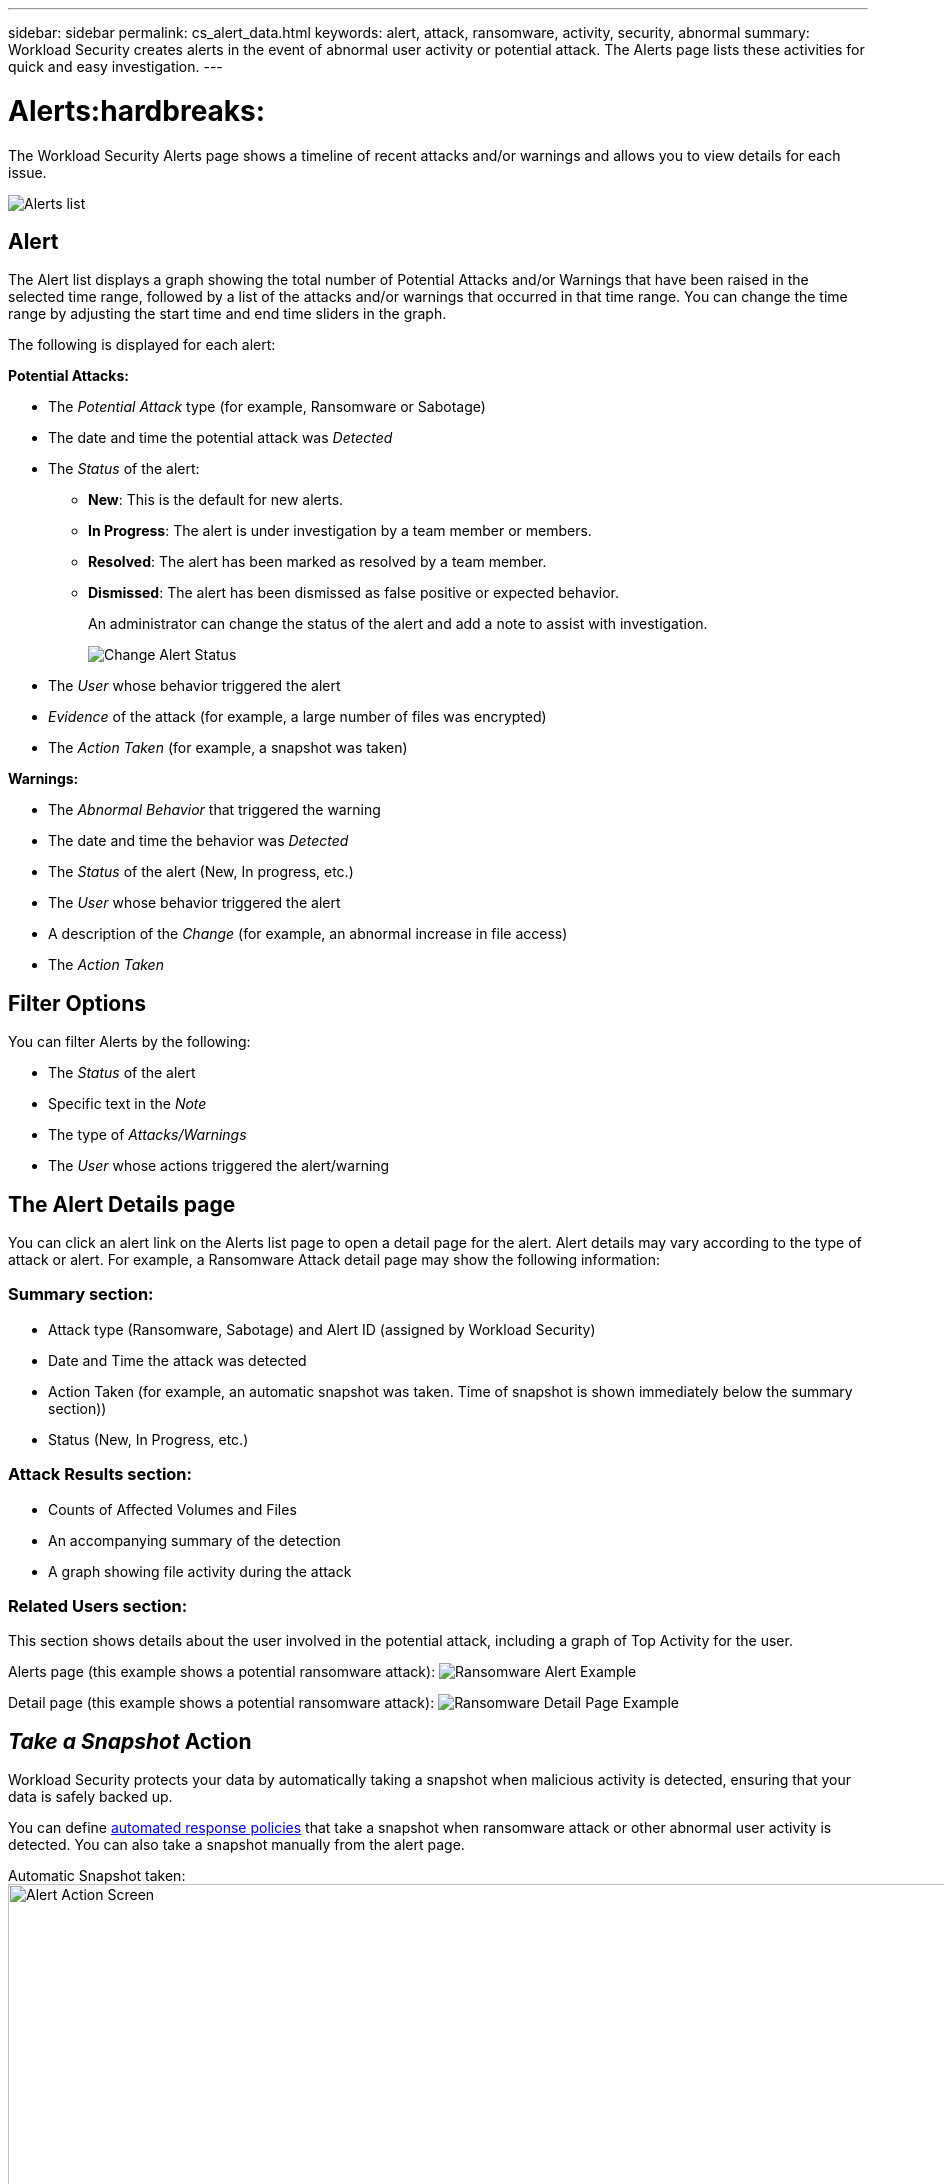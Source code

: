 ---
sidebar: sidebar
permalink: cs_alert_data.html
keywords: alert, attack, ransomware, activity, security, abnormal
summary: Workload Security creates alerts in the event of abnormal user activity or potential attack. The Alerts page lists these activities for quick and easy investigation.
---

= Alerts:hardbreaks:
:nofooter:
:icons: font
:linkattrs:
:imagesdir: ./media/

[.lead]
The Workload Security Alerts page shows a timeline of recent attacks and/or warnings and allows you to view details for each issue. 


image:CloudSecureAlertsListPage.png[Alerts list]

////
The Alerts page shows all alerts generated by Workload Security. 

Use this page to identify recent alerts and the users generating those alerts. 

You can also access all alerts that have been raised with the ability to drill down into individual alerts. 
////

////
== History

History shows the number of alerts that have been raised over the last seven days. Hovering over the severity of the alerts displays the number, severity, and occurrence date for each alert type.  

== Notable Users 

* Shows a list of the users that have generated the highest number of alerts.

* Shows the type of alerts generated.

* Shows the total number of alerts generated for each user. 
////

== Alert

The Alert list displays a graph showing the total number of Potential Attacks and/or Warnings that have been raised in the selected time range, followed by a list of the attacks and/or warnings that occurred in that time range. You can change the time range by adjusting the start time and end time sliders in the graph.

The following is displayed for each alert:

*Potential Attacks:* 

* The _Potential Attack_ type (for example, Ransomware or Sabotage)

* The date and time the potential attack was _Detected_

* The _Status_ of the alert:

** *New*: This is the default for new alerts.
** *In Progress*: The alert is under investigation by a team member or members.
** *Resolved*: The alert has been marked as resolved by a team member.
** *Dismissed*: The alert has been dismissed as false positive or expected behavior.
+
An administrator can change the status of the alert and add a note to assist with investigation.
+
image:CloudSecureChangeAlertStatus.png[Change Alert Status]

* The _User_ whose behavior triggered the alert

* _Evidence_ of the attack (for example, a large number of files was encrypted)

* The _Action Taken_ (for example, a snapshot was taken)


*Warnings:*

* The _Abnormal Behavior_ that triggered the warning

* The date and time the behavior was _Detected_

* The _Status_ of the alert (New, In progress, etc.)

* The _User_ whose behavior triggered the alert

* A description of the _Change_ (for example, an abnormal increase in file access)

* The _Action Taken_



== Filter Options 

You can filter Alerts by the following:

* The _Status_ of the alert
* Specific text in the _Note_
* The type of _Attacks/Warnings_
* The _User_ whose actions triggered the alert/warning


== The Alert Details page

You can click an alert link on the Alerts list page to open a detail page for the alert. Alert details may vary according to the type of attack or alert. For example, a Ransomware Attack detail page may show the following information:

=== Summary section:

* Attack type (Ransomware, Sabotage) and Alert ID (assigned by Workload Security)
* Date and Time the attack was detected
* Action Taken (for example, an automatic snapshot was taken. Time of snapshot is shown immediately below the summary section))
* Status (New, In Progress, etc.)

=== Attack Results section:

* Counts of Affected Volumes and Files
* An accompanying summary of the detection
* A graph showing file activity during the attack

=== Related Users section:

This section shows details about the user involved in the potential attack, including a graph of Top Activity for the user.

Alerts page (this example shows a potential ransomware attack):
image:RansomwareAlertExample.png[Ransomware Alert Example]

Detail page (this example shows a potential ransomware attack):
image:RansomwareDetailPageExample.png[Ransomware Detail Page Example]



== _Take a Snapshot_ Action

Workload Security protects your data by automatically taking a snapshot when malicious activity is detected, ensuring that your data is safely backed up.

You can define link:cs_automated_response_policies.html[automated response policies] that take a snapshot when ransomware attack or other abnormal user activity is detected.
You can also take a snapshot manually from the alert page.

Automatic Snapshot taken:
image:AlertActionsAutomaticExample.png[Alert Action Screen,1000]

Manual Snapshot:
image:AlertActionsExample.png[Alert Action Screen,1000]


== Alert Notifications

Email notifications of alerts are sent to an alert recipient list for every action on the alert. To configure alert recipients, click on *Admin > Notifications* and enter an email addresses for each recipient.

== Retention Policy
Alerts and Warnings are retained for 13 months. Alerts and Warnings older than 13 months will be deleted.
If the Workload Security environment is deleted, all data associated with the environment is also deleted.

== Troubleshooting

|===
|Problem:|Try This:

|There is a situation where, ONTAP takes hourly snapshots per day. Will Workload Security (WS) snapshots affect it? Will WS snapshot take the hourly snapshot place? Will the default hourly snapshot get stopped?
|Workload Security snapshots will not affect the hourly snapshots. WS snapshots will not take the hourly snapshot space and that should continue as before. The default hourly snapshot will not get stopped.

|What will happen if the maximum snapshot count is reached in ONTAP?
|If the maximum Snapshot count is reached, subsequent Snapshot taking will fail and Workload Security will show an error message noting that Snapshot is full.
User needs to define Snapshot policies to delete the oldest snapshots, otherwise snapshots will not be taken.
In ONTAP 9.3 and earlier, a volume can contain up to 255 Snapshot copies. In ONTAP 9.4 and later, a volume can contain up to 1023 Snapshot copies.

See the ONTAP Documentation for information on link:https://docs.netapp.com/ontap-9/index.jsp?topic=%2Fcom.netapp.doc.dot-cm-cmpr-960%2Fvolume__snapshot__autodelete__modify.html[setting Snapshot deletion policy].


|Workload Security is unable to take snapshots at all.
|Make sure that the role being used to create snapshots has link: https://docs.netapp.com/us-en/cloudinsights/task_add_collector_svm.html#a-note-about-permissions[proper rights assigned].
Make sure _csrole_ is created with proper access rights for taking snapshots:

 security login role create -vserver <vservername> -role csrole -cmddirname "volume snapshot" -access all

|Snapshots are failing for older alerts on SVMs which were removed from Workload Security and subsequently added back again. For new alerts which occur after SVM is added again, snapshots are taken.
|This is a rare scenario. In the event you experience this, log in to ONTAP and take the snapshots manually for the older alerts.

|In the _Alert Details_ page, the message “Last attempt failed” error is seen below the _Take Snapshot_ button.
Hovering over the error displays “Invoke API command has timed out for the data collector with id”.
|This can happen when a data collector is added to Workload Security via SVM Management IP, if the LIF of the SVM is in _disabled_ state in ONTAP.
Enable the particular LIF in ONTAP and trigger _Take Snapshot manually_ from Workload Security. The Snapshot action will then succeed.

|===


